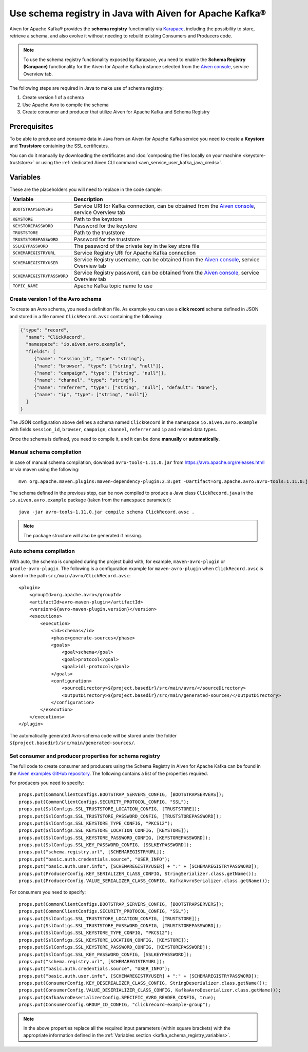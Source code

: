 Use schema registry in Java with Aiven for Apache Kafka®
========================================================

Aiven for Apache Kafka® provides the **schema registry** functionality via `Karapace <https://github.com/aiven/karapace>`_, including the possibility to store, retrieve a schema, and also evolve it without needing to rebuild existing Consumers and Producers code.

.. Note::

    To use the schema registry functionality exposed by Karapace, you need to enable the **Schema Registry (Karapace)** functionality for the Aiven for Apache Kafka instance selected from the `Aiven console <https://console.aiven.io/>`_, service Overview tab.

The following steps are required in Java to make use of schema registry:

#. Create version 1 of a schema
#. Use Apache Avro to compile the schema
#. Create consumer and producer that utilize Aiven for Apache Kafka and Schema Registry

Prerequisites
'''''''''''''

To be able to produce and consume data in Java from an Aiven for Apache Kafka service you need to create a **Keystore** and **Truststore** containing the SSL certificates. 

You can do it manually by downloading the certificates and :doc:`composing the files locally on your machine <keystore-truststore>` or using the :ref:`dedicated Aiven CLI command <avn_service_user_kafka_java_creds>`.

.. _kafka_schema_registry_variables:

Variables
'''''''''

These are the placeholders you will need to replace in the code sample:

=============================      ===========================================================================================================================
Variable                           Description
=============================      ===========================================================================================================================
``BOOTSTRAPSERVERS``               Service URI for Kafka connection, can be obtained from the `Aiven console <https://console.aiven.io/>`_, service Overview tab
``KEYSTORE``                       Path to the keystore
``KEYSTOREPASSWORD``               Password for the keystore
``TRUSTSTORE``                     Path to the truststore
``TRUSTSTOREPASSWORD``             Password for the truststore
``SSLKEYPASSWORD``                 The password of the private key in the key store file
``SCHEMAREGISTRYURL``              Service Registry URI for Apache Kafka connection
``SCHEMAREGISTRYUSER``             Service Registry username, can be obtained from the `Aiven console <https://console.aiven.io/>`_, service Overview tab
``SCHEMAREGISTRYPASSWORD``         Service Registry password, can be obtained from the `Aiven console <https://console.aiven.io/>`_, service Overview tab
``TOPIC_NAME``                     Apache Kafka topic name to use
=============================      ===========================================================================================================================


Create version 1 of the Avro schema
~~~~~~~~~~~~~~~~~~~~~~~~~~~~~~~~~~~

To create an Avro schema, you need a definition file. As example you can use a **click record** schema defined in JSON and stored in a file named ``ClickRecord.avsc`` containing the following:

.. code::

    {"type": "record",
      "name": "ClickRecord",
      "namespace": "io.aiven.avro.example",
      "fields": [
         {"name": "session_id", "type": "string"},
         {"name": "browser", "type": ["string", "null"]},
         {"name": "campaign", "type": ["string", "null"]},
         {"name": "channel", "type": "string"},
         {"name": "referrer", "type": ["string", "null"], "default": "None"},
         {"name": "ip", "type": ["string", "null"]}
      ]
    }

The JSON configuration above defines a schema named ``ClickRecord`` in the namespace ``io.aiven.avro.example`` with fields ``session_id``, ``browser``, ``campaign``, ``channel``, ``referrer`` and ``ip`` and related data types. 

Once the schema is defined, you need to compile it, and it can be done **manually** or **automatically**.

Manual schema compilation
~~~~~~~~~~~~~~~~~~~~~~~~~~

In case of manual schema compilation, download ``avro-tools-1.11.0.jar`` from https://avro.apache.org/releases.html or via maven using the following::

    mvn org.apache.maven.plugins:maven-dependency-plugin:2.8:get -Dartifact=org.apache.avro:avro-tools:1.11.0:jar -Ddest=avro-tools-1.11.0.jar

The schema defined in the previous step, can be now compiled to produce a Java class ``ClickRecord.java`` in the ``io.aiven.avro.example`` package (taken from the ``namespace`` parameter)::

    java -jar avro-tools-1.11.0.jar compile schema ClickRecord.avsc .

.. Note:: 

    The package structure will also be generated if missing.

Auto schema compilation
~~~~~~~~~~~~~~~~~~~~~~~~~~

With auto, the schema is compiled during the project build with, for example, ``maven-avro-plugin`` or ``gradle-avro-plugin``.
The following is a configuration example for ``maven-avro-plugin`` when ``ClickRecord.avsc`` is stored in the path ``src/main/avro/ClickRecord.avsc``::

    <plugin>
        <groupId>org.apache.avro</groupId>
        <artifactId>avro-maven-plugin</artifactId>
        <version>${avro-maven-plugin.version}</version>
        <executions>
            <execution>
                <id>schemas</id>
                <phase>generate-sources</phase>
                <goals>
                    <goal>schema</goal>
                    <goal>protocol</goal>
                    <goal>idl-protocol</goal>
                </goals>
                <configuration>
                    <sourceDirectory>${project.basedir}/src/main/avro/</sourceDirectory>
                    <outputDirectory>${project.basedir}/src/main/generated-sources/</outputDirectory>
                </configuration>
            </execution>
        </executions>
    </plugin>

The automatically generated Avro-schema code will be stored under the folder ``${project.basedir}/src/main/generated-sources/``.

Set consumer and producer properties for schema registry
~~~~~~~~~~~~~~~~~~~~~~~~~~~~~~~~~~~~~~~~~~~~~~~~~~~~~~~~~~~~~~

The full code to create consumer and producers using the Schema Registry in Aiven for Apache Kafka can be found in the `Aiven examples GitHub repository <https://github.com/aiven/aiven-examples/tree/master/solutions/kafka-schema-registry>`_. The following contains a list of the properties required.

For producers you need to specify::

      props.put(CommonClientConfigs.BOOTSTRAP_SERVERS_CONFIG, [BOOTSTRAPSERVERS]);
      props.put(CommonClientConfigs.SECURITY_PROTOCOL_CONFIG, "SSL");
      props.put(SslConfigs.SSL_TRUSTSTORE_LOCATION_CONFIG, [TRUSTSTORE]);
      props.put(SslConfigs.SSL_TRUSTSTORE_PASSWORD_CONFIG, [TRUSTSTOREPASSWORD]);
      props.put(SslConfigs.SSL_KEYSTORE_TYPE_CONFIG, "PKCS12");
      props.put(SslConfigs.SSL_KEYSTORE_LOCATION_CONFIG, [KEYSTORE]);
      props.put(SslConfigs.SSL_KEYSTORE_PASSWORD_CONFIG, [KEYSTOREPASSWORD]);
      props.put(SslConfigs.SSL_KEY_PASSWORD_CONFIG, [SSLKEYPASSWORD]);
      props.put("schema.registry.url", [SCHEMAREGISTRYURL]);
      props.put("basic.auth.credentials.source", "USER_INFO");
      props.put("basic.auth.user.info", [SCHEMAREGISTRYUSER] + ":" + [SCHEMAREGISTRYPASSWORD]);
      props.put(ProducerConfig.KEY_SERIALIZER_CLASS_CONFIG, StringSerializer.class.getName());
      props.put(ProducerConfig.VALUE_SERIALIZER_CLASS_CONFIG, KafkaAvroSerializer.class.getName());

For consumers you need to specify::

      props.put(CommonClientConfigs.BOOTSTRAP_SERVERS_CONFIG, [BOOTSTRAPSERVERS]);
      props.put(CommonClientConfigs.SECURITY_PROTOCOL_CONFIG, "SSL");
      props.put(SslConfigs.SSL_TRUSTSTORE_LOCATION_CONFIG, [TRUSTSTORE]);
      props.put(SslConfigs.SSL_TRUSTSTORE_PASSWORD_CONFIG, [TRUSTSTOREPASSWORD]);
      props.put(SslConfigs.SSL_KEYSTORE_TYPE_CONFIG, "PKCS12");
      props.put(SslConfigs.SSL_KEYSTORE_LOCATION_CONFIG, [KEYSTORE]);
      props.put(SslConfigs.SSL_KEYSTORE_PASSWORD_CONFIG, [KEYSTOREPASSWORD]);
      props.put(SslConfigs.SSL_KEY_PASSWORD_CONFIG, [SSLKEYPASSWORD]);
      props.put("schema.registry.url", [SCHEMAREGISTRYURL]);
      props.put("basic.auth.credentials.source", "USER_INFO");
      props.put("basic.auth.user.info", [SCHEMAREGISTRYUSER] + ":" + [SCHEMAREGISTRYPASSWORD]);
      props.put(ConsumerConfig.KEY_DESERIALIZER_CLASS_CONFIG, StringDeserializer.class.getName());
      props.put(ConsumerConfig.VALUE_DESERIALIZER_CLASS_CONFIG, KafkaAvroDeserializer.class.getName());
      props.put(KafkaAvroDeserializerConfig.SPECIFIC_AVRO_READER_CONFIG, true);
      props.put(ConsumerConfig.GROUP_ID_CONFIG, "clickrecord-example-group");

.. Note::

    In the above properties replace all the required input parameters (within square brackets) with the appropriate information defined in the :ref:`Variables section <kafka_schema_registry_variables>`.
